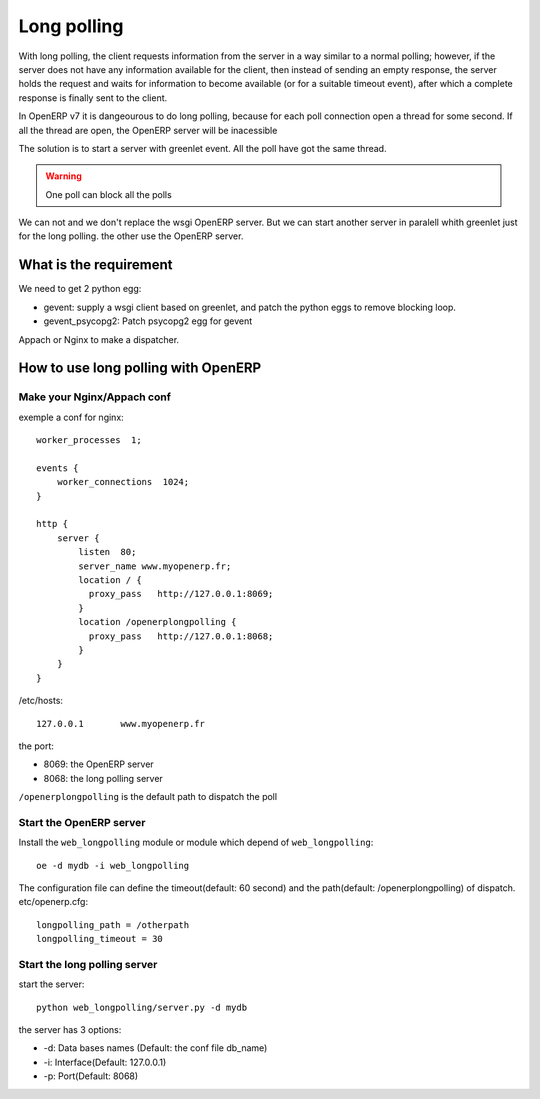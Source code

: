 Long polling
============

With long polling, the client requests information from the server in a way 
similar to a normal polling; however, if the server does not have any 
information available for the client, then instead of sending an empty 
response, the server holds the request and waits for information to become 
available (or for a suitable timeout event), after which a complete response 
is finally sent to the client.

In OpenERP v7 it is dangeourous to do long polling, because for each poll 
connection open a thread for some second. If all the thread are open, the 
OpenERP server will be inacessible

The solution is to start a server with greenlet event. All the poll have got 
the same thread. 

.. warning:: One poll can block all the polls

We can not and we don't replace the wsgi OpenERP server. But we can start 
another server in paralell whith greenlet just for the long polling. the other
use the OpenERP server.

What is the requirement
-----------------------

We need to get 2 python egg:

* gevent: supply a wsgi client based on greenlet, and patch the python eggs
  to remove blocking loop.
* gevent_psycopg2: Patch psycopg2 egg for gevent


Appach or Nginx to make a dispatcher.

How to use long polling with OpenERP
---------------------------------

Make your Nginx/Appach conf
~~~~~~~~~~~~~~~~~~~~~~~~~~~

exemple a conf for nginx::

    worker_processes  1;

    events {
        worker_connections  1024;
    }

    http {
        server {
            listen  80;
            server_name www.myopenerp.fr;
            location / {
              proxy_pass   http://127.0.0.1:8069;
            }
            location /openerplongpolling {
              proxy_pass   http://127.0.0.1:8068;
            }
        }
    }

/etc/hosts::

    127.0.0.1       www.myopenerp.fr


the port:

* 8069: the OpenERP server
* 8068: the long polling server

``/openerplongpolling`` is the default path to dispatch the poll

Start the OpenERP server
~~~~~~~~~~~~~~~~~~~~~~~~

Install the ``web_longpolling`` module or module which depend of 
``web_longpolling``::

    oe -d mydb -i web_longpolling

The configuration file can define the timeout(default: 60 second) and the 
path(default: /openerplongpolling) of dispatch. etc/openerp.cfg::

    longpolling_path = /otherpath
    longpolling_timeout = 30


Start the long polling server
~~~~~~~~~~~~~~~~~~~~~~~~~~~~~

start the server::

    python web_longpolling/server.py -d mydb


the server has 3 options:

* -d: Data bases names (Default: the conf file db_name)
* -i: Interface(Default: 127.0.0.1)
* -p: Port(Default: 8068)

